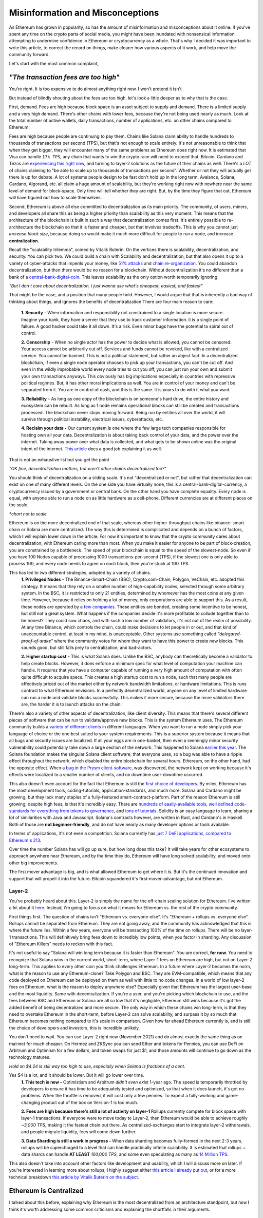 Misinformation and Misconceptions
====================================

As Ethereum has grown in popularity, so has the amount of misinformation and misconceptions about it online. If you've spent any time on the crypto parts of social media, you might have been inundated with nonsensical information attempting to undermine confidence in Ethereum or cryptocurrency as a whole. That's why I decided it was important to write this article, to correct the record on things, make clearer how various aspects of it work, and help move the community forward.


Let's start with the most common complaint,

*"The transaction fees are too high"*
----------------------------------------

You're right. It is too expensive to do almost anything right now. I won't pretend it isn't

.. image:: images/eth_fud_images/Gasfeeshistory.png

But instead of blindly shouting about the fees are too high, let's look a little deeper as to why that is the case.

First, demand. Fees are high because block space is an asset subject to supply and demand. There is a limited supply and a very high demand. There's other chains with lower fees, because they're not being used nearly as much. Look at the total number of active wallets, daily transactions, number of applications, etc. on other chains compared to Ethereum.


Fees are high because people are continuing to pay them. Chains like Solana claim ability to handle hundreds to thousands of transactions per second (TPS), but that's not enough to scale entirely. It's not unreasonable to think that when they get bigger, they will encounter many of the same problems as Ethereum does right now. It is estimated that Visa can handle ``17k TPS``, any chain that wants to win the crypto race will need to exceed that. Bitcoin, Cardano and Tezos are `experiencing this right now <https://medium.com/tezos/marigold-layer-2-scaling-for-tezos-7445b5a3b7be>`_, and turning to layer-2 solutions as the future of their chains as well. There's a *LOT* of chains claiming to "be able to scale up to thousands of transactions per second". Whether or not they will actually get there is up for debate. A lot of systems people design to be fast don't hold up in the long term. Avalance, Solana, Cardano, Algorand, etc. all claim a huge amount of scalability, but they're working right now with nowhere near the same level of demand for block-space. Only time will tell whether they are right. But, by the time they figure that out, Ethereum will have figured out how to scale themselves.

.. image:: images/eth_fud_images/econ_curve.png

Second, Ethereum is above all else committed to decentralization as its main priority. The community, of users, miners, and developers all share this as being a higher priority than scalability as this very moment. This means that the architecture of the blockchain is built in such a way that decentralization comes first. It's entirely possible to re-architecture the blockchain so that it is faster and cheaper, but that involves tradeoffs. This is why you cannot just *increase block size*, because doing so would make it much more difficult for people to run a node, and increase **centralization**.

Recall the "scalability trilemma", coined by Vitalik Buterin. On the vertices there is scalability, decentralization, and security. You can pick two. We could build a chain with Scalability and decentralization, but that also opens it up to a variety of cyber-attacks that imperils your money, like `51% attacks <https://www.sofi.com/learn/content/51-attack/>`_ and `chain re-organization <https://en.bitcoin.it/wiki/Chain_Reorganization>`_. You could abandon decentralization, but then there would be no reason for a blockchain. Without decentralization it's no different than a bank of a `central-bank-digital-coin <https://www.cnet.com/personal-finance/crypto/central-bank-digital-currencies-everything-you-need-to-know/>`_. This leaves scalability as the only option worth temporarily ignoring.

*"But I don't care about decentralization, I just wanna use what's cheapest, easiest, and fastest"*

That might be the case, and a position that many people hold. However, I would argue that that is inherently a bad way of thinking about things, and ignores the benefits of decentralization
There are four main reason to care:

  **1. Security** - When information and responsibility not constrained to a single location is more secure. Imagine your bank, they have a server that they use to track customer information. it is a single point of failure. A good hacker could take it all down. It's a risk. Even minor bugs have the potential to spiral out of control.

  **2. Censorship** - When no single actor has the power to decide what is allowed, you cannot be censored. Your access cannot be arbitrarily cut off. Services and funds cannot be revoked, like with a centralized service. You cannot be banned. This is not a political statement, but rather an abject fact. In a decentralized blockchain, if even a single node operator chooses to pick up your transactions, you can't be cut off. And even in the wildly improbable world every node tries to cut you off, you can just run your own and submit your own transactions anyways. This obviously has big implications especially in countries with repressive political regimes. But, it has other moral implications as well. You are in control of your money and can't be separated from it. You are in control of cash, and this is the same. It is yours to do with it what you want.

  **3. Reliability** - As long as one copy of the blockchain is on someone's hard drive, the entire history and ecosystem can be rebuilt. As long as 1 node remains operational blocks can still be created and transactions processed. The blockchain never stops moving forward. Being run by entities all over the world, it will survive through political instability, electrical issues, cyberattacks, etc.

  **4. Reclaim your data -** Our current system is one where the few large tech companies responsible for hosting own all your data. Decentralization is about taking back control of your data, and the power over the internet. Taking away power over what data is collected, and what gets to be shown online was the original intent of the internet. `This article <https://onezero.medium.com/why-decentralization-matters-5e3f79f7638e>`_ does a good job explaining it as well.

That is not an exhaustive list but you get the point

*"OK fine, decentralization matters, but aren't other chains decentralized too?"*

You should think of decentralization on a sliding scale. It's not "decentralized or not", but rather that decentralization can exist on one of many different levels. On the one side you have virtually none, this is a central-bank-digital-currency, a cryptocurrency issued by a government or central bank. On the other hand you have complete equality. Every node is equal, with anyone able to run a node on as little hardware as a cell-phone. Different currencies are at different places on the scale.

.. image:: images/eth_fud_images/scale.png

*\*chart not to scale*

Ethereum is on the more decentralized end of that scale, whereas other higher-throughput chains like binance-smart-chain or Solana are more centralized. The way this is determined is complicated and depends on a bunch of factors, which I will explain lower down in the article. For now it's important to know that the crypto community cares about decentralization, with Ethereum caring more than most. When you make it easier for anyone to be part of block-creation, you are constrained by a bottleneck. The speed of your blockchain is equal to the speed of the slowest-node. So even if you have 100 Nodes capable of processing 1000 transactions-per-second (TPS), if the slowest one is only able to process 100, and every node needs to agree on each block, then you're stuck at 100 TPS.

This has led to two different strategies, adopted by a variety of chains.
  **1. Privileged Nodes** - The Binance-Smart-Chain (BSC), Crypto.com-Chain, Polygon, VeChain, etc. adopted this strategy. It means that they rely on a smaller number of high-capability nodes, selected through some arbitrary system. In the BSC, it is restricted to only 21 entities, determined by whomever has the most coins at any given time. However, because it relies on holding a lot of money, only corporations are able to support this. As a result, these nodes are operated by a `few companies <https://bscscan.com/validatorset/snapshot/13089718>`_. These entities are bonded, creating some incentive to be honest, but still not a great system. What happens if the companies decide it's more profitable to collude together than to be honest? They could sow chaos, and with such a low number of validators, it's not out of the realm of possibility. At any time Binance, which controls the chain, could make decisions to let people in or out, and that kind of unaccountable control, at least in my mind, is unacceptable. Other systems use something called *"delegated-proof-of-stake"* where the community votes for whom they want to have this power to create new blocks. This sounds good, but still falls prey to centralization, and bad-actors.

  **2. Higher startup cost** - This is what Solana does. Unlike the BSC, anybody can theoretically become a validator to help create blocks. However, it does enforce a minimum spec for what level of computation your machine can handle. It requires that you have a computer capable of running a very high amount of computation with often quite difficult to acquire specs. This creates a high startup cost to run a node, such that many people are effectively priced out of the market either by network bandwidth limitations, or hardware limitations. This is runs contrast to what Ethereum envisions. In a perfectly decentralized world, anyone on any level of limited hardware can run a node and validate blocks successfully. This makes it more secure, because the more validators there are, the harder it is to launch attacks on the chain.

There's also a variety of other aspects of decentralization, like client diversity. This means that there's several different pieces of software that can be run to validate/approve new blocks. This is the system Ethereum uses. The Ethereum community builds a `variety of different clients <https://ethereum.org/en/developers/docs/nodes-and-clients/#clients>`_ in different languages. When you want to run a node simply pick your language of choice or the one best suited to your system requirements. This is a superior system because it means that all bugs and security issues are localized. If all your eggs are in one-basket, then even a seemingly minor security vulnerability could potentially take down a large section of the network. This happened to Solana `earlier this year <https://solana.com/news/9-14-network-outage-initial-overview>`_. The Solana foundation makes the singular Solana client software, that everyone uses, so a bug was able to have a ripple effect throughout the network, which disabled the entire blockchain for several hours. Ethereum, on the other hand, had the opposite effect. When a `bug in the Prysm client-software <https://medium.com/prysmatic-labs/eth2-mainnet-incident-retrospective-f0338814340c>`_, was discovered, the network kept on working because it's effects were localized to a smaller number of clients, and no downtime user-downtime occurred.

This also doesn't even account for the fact that Ethereum is still the `first choice of developers <https://consensys.net/blog/developers/ethereum-has-4x-more-developers-than-any-other-crypto-ecosystem/>`_. By miles, Ethereum has the most development tools, coding-tutorials, application-standards, and much more. Solana and Cardano might be growing, but they lack many staples of a fully-featured smart-contract-platform. Part of the reason Ethereum is still growing, despite high fees, is that it's incredibly easy. There are `hundreds of easily-available tools <https://github.com/ConsenSys/ethereum-developer-tools-list>`_, `well defined code-standards for everything from tokens to governance <https://openzeppelin.com/starter-kits/>`_, and `tons of tutorials <https://ethereum.org/en/developers/tutorials/>`_. Solidity is an easy language to learn, sharing a lot of similarities with Java and Javascript. Solana's contracts however, are written in Rust, and Cardano's in Haskell. Both of those are **not beginner-friendly**, and do not have nearly as many developer options or tools available.

In terms of applications, it's not even a competition. Solana currently has `just 7 DeFi applications, compared to Ethereum's 213 <https://defiprime.com/solana>`_.

.. image:: images/eth_fud_images/defi_apps.png

Over time the number Solana has will go up sure, but how long does this take? It will take years for other ecosystems to approach anywhere near Ethereum, and by the time they do, Ethereum will have long solved scalability, and moved onto other big improvements.

The first mover advantage is big, and is what allowed Ethereum to get where it is. But it's the continued innovation and support that will propell it into the future. Bitcoin squandered it's first-mover-advantage, but not Ethereum.

Layer-2
**********

You've probably heard about this. Layer-2 is simply the name for the off-chain scaling solution for Ethereum. I've written a lot about it `here <https://thecryptoconundrum.net/ethereum_explained/layer2.html>`_. Instead, i'm going to focus on what it means for Ethereum vs. the rest of the crypto community.

First things first. The question of chains isn't "Ethereum vs. everyone-else". It's "Ethereum + rollups vs. everyone else". Rollups cannot be separated from Ethereum. They are not going away, and the community has acknowledged that this is where the future lies. Within a few years, everyone will be transacting 100% of the time on rollups. There will be no layer-1 transactions. This will definitively bring fees down to incredibly low points, when you factor in sharding. Any discussion of "Ethereum Killers" needs to reckon with this fact.

It's not useful to say "Solana will win long term because it is faster than Ethereum". You are correct, **for now**. You need to recognize that Solana wins in the current world, short-term, where Layer-1 fees on Ethereum are high, but not on Layer-2 long-term. This applies to every other coin you think challenges Ethereum. In a future where Layer-2 becomes the norm, what is the reason to use any Ethereum-clone? Take Polygon and BSC. They are EVM-compatible, which means that any code deployed on Ethereum can be deployed on them as well with little to no code changes. In a world of low layer-2 fees on Ethereum, what is the reason to deploy anywhere else? Especially given that Ethereum has the largest user-base and the most liquidity. Same with decentralization. If you're a user, and you're picking which blockchain to use, and the fees between BSC and Ethereum or Solana are all so low that it's negligible, Ethereum still wins because it's got the added benefit of being decentralized and more secure. The only way in which these chains win long-term, is that they need to overtake Ethereum in the short-term, before Layer-2 can solve scalability, and surpass it by so much that Ethereum becomes nothing compared to it's scale in comparison. Given how far ahead Ethereum currently is, and is still the choice of developers and investors, this is incredibly unlikely.

You don't need to wait. You can use Layer-2 right now (November 2021) and do almost exactly the same thing as on mainnet for much cheaper. On Hermez and ZKSync you can send Ether and tokens for Pennies, you can use DeFi on Arbitrum and Optimism for a few dollars, and token swaps for just $1, and those amounts will continue to go down as the technology matures.

.. image:: images/eth_fud_images/l2_fees.png

*Hold on $4.24 is still way too high to use, especially when Solana is fractions of a cent.*

Yes $4 is a lot, and it should be lower. But it will go lower over time.
  **1. This tech is new -** Optimistism and Arbitrum *didn't even exist* 1-year ago. The speed is temporarily throttled by developers to ensure it has time to be adequately tested and optimized, so that when it does launch, it's got no problems. When the throttle is removed, it will cost only a few pennies. To expect a fully-working and game-changing product out of the box on Version-1 is too much.

  **2. Fees are high because there's still a lot of activity on layer-1** Rollups currently compete for block space with layer-1 transactions. If everyone were to move today to Layer-2, then Ethereum would be able to achieve roughly *~3,000 TPS*, making it the fastest chain out there. As centralized-exchanges start to integrate layer-2 withdrawals, and people migrate liquidity, fees will come down further.

  **3. Data Sharding is still a work in progress -** When data sharding becomes fully-formed in the next 2-3 years, rollups will be supercharged to a level that can handle practically infinite scalability. It is estimated that rollups + data shards can handle **AT LEAST** *100,000 TPS*, and some even speculating as many as `14 Million TPS <https://polynya.medium.com/conjecture-how-far-can-rollups-data-shards-scale-in-2030-14-million-tps-933b87ca622e>`_.


This also doesn't take into account other factors like development and usability, which I will discuss more on later. If you're interested in learning more about rollups, I highly suggest either `this article I already put out <https://thecryptoconundrum.net/ethereum_explained/layer2.html>`_, or for a more technical breakdown `this article by Vitalik Buterin on the subject <https://vitalik.ca/general/2021/01/05/rollup.html>`_.




Ethereum is Centralized
--------------------------

I talked about this before, explaining why Ethereum is the most decentralized from an architecture standpoint, but now I think it's worth addressing some common criticisms and explaining the shortfalls in their arguments.


Proof of Stake vs. Proof of work
**********************************

Bitcoin uses Proof of Work (PoW). For the sake of this article, I'm going to say Ethereum uses Proof-of-Stake (PoS), because it will be switching over in <6 Months. By the time you read this, it might already have switched.

Bitcoin maximalists are slightly correct. Proof of Work has slightly more decentralization than Proof-of-Stake. This is because in theory, anyone can start mining, even on their cell phone. It won't be effective, because of the scale of mining in 2021, but it is feasible. On the other side, Proof-of-Stake requires you first put up a bond to validate and approve new blocks. Right now that amount is ``32 Ether (128k)``. $128,000 is a lot of money. I won't pretend it isn't, and it's very difficult for people to get that. A lot of the people who have that amount, got it by buying Ether a long time ago, or are corporations.

But to say that that is the whole story misses a lot:

  **1. Node Count -** It is estimated that Ethereum currently has `more active nodes than Bitcoin <https://cointelegraph.com/news/ethereum-flips-bitcoin-s-node-count#:~:text=According%20to%20Ethernodes.org%2C%2011%2C259,spiking%20from%208%2C086%20on%20Nov>`_.

  **2. Rocketpool and Exchanges-** `Rocketpool <https://rocketpool.net/>`_ is a protocol released for Ethereum that allows people to contribute their Ether to a pool, giving you the ability to stake your $10 of Eth and contribute to security. This gives a lot of people access to staking, and makes it easier for honest-people to join the process, counteracting the malicious actors. While not always the best option, exchanges have staking programs too, that introduce more honest nodes into the system and make it more secure.

  **3. Security -** In a PoW system, you would need to acquire 51% of all hashing-power (mining-power) to be successful. The marginal cost of each extra percent is the same. To go from 40->41% of hash power means buying one more GPU, the same as going from 41->42%. In a Proof of Stake system, the only way to launch a 51% attack is to acquire 51% of **all staked Ether**. The only realistic way to do this, would be to buy incredibly large numbers of Ether on the open-market, to acquire enough. As you buy more and more, the price of Ether would rise due to scarcity, which causes the margin cost of each additional ether to go up, until it eventually reaches an unattainable point. There's also the possibility that various exchanges could band together to prevent selling you the Ether you need. Similarly, if you manage to obtain thousands of Ether somehow, launching a 51% attack risks completely crashing the price of Ether, or getting you slashed and losing it all. With a massive financial stake, honesty is the more economical policy. At this very moment, there is roughly about ``$40B`` worth of Ether being staked. In order to pull off a 51% attack, you would need to acquire roughly **$41 Billion** in Ether. If you have *$41 Billion* to throw around trying to attack this, congrats to you. But in practice it's pretty nonsensical.

*"It's centralized and gives power to the elites, because 1 stake means 1 vote, the rich people with the most Ether can exert their will over the network against everyone else"*

You're correct, but that also misses nuance. There's a massive financial risk associated with acting poorly in the network, that comes from being slashed or devaluing the price. If you have 64-Ether, you can run 2-nodes, and have 2 votes, instead of 1. You get twice as many rewards, but that's how incentives work. This is why rocket-pool and other decentralized staking-protocols are so important, because it dilutes the power of the richest-people.

I would also direct you to the question of "who owns the most Ether?". The wealthiest single-address on Ethereum currently holds `only ~1.5% of Ethereum <https://etherscan.io/accounts>`_. That amount is not staked, and has not been interacted with. Even the Ethereum foundation and Vitalik have <1% of all Ethereum. To say that those people have in inordinate amount of power in this network, is simply false. In reality, the narrative of a wealthy elite is unsubstantiated fear-mongering.

All Core Devs
***************

*The All-Core devs are an unelected group of people who can add whatever features they want without consequences*

This is an idiotic argument. The All-core devs do not have any power over the network. They are simply a group of developers building software for nodes. They are well-known people in the Ethereum community who can be trusted and make decisions over the software they maintain. Let's take `EIP-1559 for example <https://thecryptoconundrum.net/ethereum_explained/eip_1559.html>`_. It was controversial over its changes to how miners get paid and the transaction fee-structure. After years of debate, the all-core devs decided to incorporate the feature into their software clients. If you didn't like EIP-1559, then you don't have to be a part of it. By simply not not updating your client, you won't acknowledge the update, and continue mining, but on your own chain. Being a hard-fork, where the chain splits in-two, you can choose to continue mining on the non-EIP-1559 chain. If enough people choose to do that, then the chain keeps going. The reason that didn't happen is because not enough people supported the idea of rebelling against 1559 like that. Ethereum is made up of people. If enough people agree to do something then it occurs. You might be outnumbered by the rest of the community, but you are able to make whatever decision you want on which version of the chain you want to be a part of.

We saw this exact situation happen with the `DAO-Hack <https://www.gemini.com/cryptopedia/the-dao-hack-makerdao>`_. In 2016 a massive hack occurred, that resulted in a `community vote on whether or not to reverse the transaction <https://futurism.com/the-dao-heist-undone-97-of-eth-holders-vote-for-the-hard-fork>`_, and split the chain. A large group of miners said that they didn't support the reversal, and as a result a chain known as *Ether-Classic* resulted, while the main chain had the hack reversed. Anyone who didn't agree with the decision could mine on Ether-Classic, while everyone who did stayed on the main-chain. It was up to the individual to decide what they wanted to do.


Vitalik and the Foundation
*****************************

*"Vitalik and the foundartion have too much power over the development of Ethereum"*


This might be the most ridiculous claim of all. Vitalik is not some snake-oil salesman who is out to con us all. He is simply a researcher, guiding the foundation and the community towards the development of the things that he and the foundation think needs to occur. He does not have any unilateral power to change anything. Vitalik researches improvements to Ethereum, and makes improvement proposals to make it better. His goal is simply to make Ethereum better. Go read what he's written, and watch his interviews and you'll see that he's a man worth trusting.

.. raw:: html

  <iframe width="560" height="315" src="https://www.youtube.com/embed/XW0QZmtbjvs" title="YouTube video player" frameborder="0" allow="accelerometer; autoplay; clipboard-write; encrypted-media; gyroscope; picture-in-picture" allowfullscreen></iframe>


The foundation as well doesn't do anything more than anyone else. The **non-profit Ethereum Foundation** has 3 functions:
  1. Maintain the `Go Ethereum Client (Geth) <https://github.com/ethereum/go-ethereum>`_. But it is open source and allows anyone to participate
  2. Coordinate development between community members and all-core devs to decide on new features
  3. Write specifications to ensure uniforming between clients and capabilities.

It is not some kind of cabal doing shadowy stuff with Ethereum. All their documents and `video calls are public and anyone can see and audit what they do <https://github.com/ethereum/pm>`_


EIP-1559
---------

*"EIP-1559 didn't lower gas fees, it's more expensive than ever to do anything"*

EIP-1559 was not supposed to lower gas fees. It was a change to how your transaction fees are paid. The goal was to make them more predictable, so that you do actually save money. In a world before 1559, your wallet (like Metamask) had to effectually "guess" how much gas to pay to be included in a coming-block. Very often, this resulted in users losing money. This would happen when your wallet guesses too much, and you pay more than you needed to, or you would not pay enough and your transaction would get stuck in the mempool, or outright fail, in which case your transaction does not get executed and your funds are wasted. In a post-1559 world, your wallet is much more accurate, so you can be confident that the price you are quoted, is the price you pay. You won't pay more than you need to, and be confident your transaction will go through.

Coinbase in particular even rose to its defense, `explaining that it has saved them millions of dollars in transaction fees <https://blog.coinbase.com/the-technical-benefits-of-eip-1559-c41bb85f5924>`_. There's also a large number of other benefits to EIP-1559.

I'm not going to go into all of them in detail but some of them include:
  **1. Next block inclusion and finality** - Ensuring that your transaction will go through immediately and more efficiently which is essential for rollups to function efficiently.

  **2. Deflation** - EIP-1559 reduces the supply of Ethereum over time by burning a large amount and reducing circulation. As an Ethereum holder, this makes your existing Ether more valuable and will cause the price to rise.

  **3. More efficient gas** - Making your transaction fees more efficient and accurate to prevent overpayment

  **4. Miner Extractable Value (MEV)** - Using 1559's new gas fee mechanism, that requires burning a portion of all transaction fees, it makes it significantly more expensive and difficult for miners to `manipulate transaction ordering at your expense <https://ethereum.org/en/developers/docs/mev/>`_. This is also a benefit of the switch to Proof-of-Stake.

Ethereum was Pre-Mined
-------------------------

Premining is the process of creating a supply of cryptocurrency and distributing it before mining even occurs. It is typically done by the developers as a way to raise money to fund the project. Prior to the first block people are already given a certain amount of coins. This is not an uncommon process. In order for a cryptocurrency to function, there needs to be a large enough supply to allow people to transact. If you don't pre-mine to some extent then you are forced to wait for each block as enough people acquire currency through mining and then transacting to create a decent ecosystem. Just because some people are given the coin, **does not mean it's bad**. The question is not "did the developers sell off coins before launch", but "who were they sold too, and how many".

The common conspiracy is that Ethereum was pre-mined, and an obscene amount was sold off to a very small amount of people who now control up to 70% of the network secretly. While there are elements of truth to that, it's incredibly exaggerated and not nearly as bad as the bitcoin maximalists claim it is.

In 2015 Ethereum had an ICO. You sent them Bitcoin, and in return you get Ether. Roughly ``~60M Ether`` was pre-mined during this process. The Ethereum Foundation and developers kept about ``~12M`` for themselves, with the intention of going into a public trust to fund the foundation and the development of various needed applications by the community. As of today the foundation only holds about ``~300k Ether``, <1% of supply.

The evidence suggests as well that Ethereum might even be `more fairly distributed than Bitcoin <https://medium.com/@adamscochran/the-10k-audit-42c100dd32bb>`_

.. image:: images/eth_fud_images/distribution.png

There was no secret venture-capital fund that managed to get the inside track. It was posted on a website, and anyone was able to get in. Obviously some people were able to buy more than others because they had more Bitcoin, but to say that that is an "eth-killer" level problem is absurd. Of that 72M, with new Ether created from Mining, the total supply has jumped to about ``~120M``, with the premine only comprising about *60%* of the supply now. That number will also continue to fall over time as supply continues to rise and be burnt due to EIP-1559. Before you complain about a pre-mine, its also important to ask, where are those tokens now? If you look at current distribution breakdowns, only about 50% of currently circulating Ethereum was from that pre-sale.

.. image:: images/eth_fud_images/eth_supply.png

There are other good arguments about pre-mine, such as it allows anyone to get in on the process of being an early supporter, instead of requiring people with large computing power or electricity to hold a monopoly on the process early. This leads to early miners having significantly more power. For example, Satoshi, as the first miner, was predicted to have as many as ``1M BTC``, or ``4.7% of all BTC``.

There is no evidence that this pre-mine has had any significant negative impact on the distribution or decentralization of Ethereum. It might not be the most decentralized way to distribute, but it's ignorant to talk about it as if it's some big "gotcha" moment about Ethereum that makes it some big rug pull.

Energy Waste
-------------

This is perhaps the most idiotic argument of all of them. Does Ethereum mining use a lot of energy? Yes. Of course it does, and that's obviously bad, until you realize that in less than 6 months (Q2 2022) the switch to Proof-of-Stake will `reduce that energy usage by ~99.95% <https://www.morningbrew.com/emerging-tech/stories/2021/05/19/proofofstake-make-ethereum-9995-energyefficient-work>`_, making this a non-issue.


Even if you don't care about proof of stake, it's still a red-herring to talk about. The problem is not that it uses a lot of energy, but that that energy comes from non-renewable sources. This would be a pointless discussion if that energy came from renewable sources. Not to mention that entire countries like El-Salvador as `exploring using energy from volcanoes to mine for crypto cleanly <https://apnews.com/article/cryptocurrency-technology-business-bitcoin-central-america-e0074a2343a3e3a9beb08723ff65ecf5>`_.

Even, ignoring all of that, ask yourself this, "How much energy does our current financial system use? What is the current banking systems' contribution to climate change?". It's all a series of misdirects meant to discredit Ethereum by people who don't understand it.

Memecoins and NFT's
--------------------

NFT's Actually
***************
I'll be honest with you here. Most NFT's are stupid. They are. Paying 100 Ether for an 8-bit pixel-punk is, at least in my mind, a waste of money. I right-click-saved this image because even I think it's ridiculous. But art was never the best-use for this technology. Ethereum was always meant to be a decentralized-computer, whose only limitation was what the community was able to come up with. Obviously not everything that gets made will be a world-changing idea, and to say that just because a lot of stupid things come out of it means its worthless is to miss the point. I wrote a longer explanation `of NFT's <https://thecryptoconundrum.net/introduction/picking_coins.html#nft-s>`_ about all the things you could do with NFT's besides stupid artwork.

To say that because the main use for Ethereum right now is stupid 8-bit artwork that can be right-cliked means that the whole platform is stupid is absurd. That's like saying "The adult-film industry is putting a lot of money into VR pornography, so VR is stupid and we shouldn't use it."

Shiba-Inu
*************

Shiba-Inu token is garbage nonsense. It's quite ridiculous how popular it got, but that's the downside of giving people power over finance. Clickbait news sources love to write headlines about Shiba-Inu price, market-cap, and which celebrities are shilling for it. What they don't tell you about is the dozens or hundreds of successful applications and startups that managed to raise money and expand the use cases for Ethereum, with that same tech. Case in point, DAO's. DAO's only work because they can issue tokens like Shiba, to anyone they want, to raise money. It's a new world of financial application like crowdfunding and governance.

The benefit of Ethereum is that it is permission-less. Anyone can create a token, market it, and sell it, with incredible ease. I can build my own shiba-inu token in `less than 5-minutes <https://vittominacori.github.io/erc20-generator/create-token/>`_. Sometimes that results in people creating nonsense, it's an unfortunate by-product of decentralization and an open financial-system.


It's Hard to Use
-------------------

There's a somewhat valid argument to be made here. You would be right in saying that on-boarding new users, using uniswap or DeFi, or a lot of other things is hard for the non-technical user. But that's because it's new. Think back to the mid 2000's. Most people were still going to banks for their needs. It wasn't until the banks started putting in lots of effort to online-applications that people started switching. My mother is in her 50's and she uses Venmo and online banking, because it has been made incredibly easy to do so.

Cryptocurrency has only been around for a little over a decade, and Ethereum for less than that. The focus of the community over that time has been primarily towards building a usable-network. But, now that popularity is skyrocketing, the focus on usability is increasing as well. Part of the issue right now is the difficulty in setting up a wallet, buying from an exchange, sending it off, etc.  As more businesses and services start to integrate however, it will be easy to onboard new people. I don't know exactly what that will look like 5-10 years from now, but it will certainly be easier.

I think the technology is getting better. Applications like `Brave Browser <https://brave.com/> and `Metamask <https://metamask.io/>`_ are on-boarding thousands everyday, and their services, at least in my opinion, are quite easy to use. I even did a `whole article <https://thecryptoconundrum.net/ethereum_explained/usability.html>`_ on how easy it is to use Metamask, with things like token-swaps built right in to the app.

*Rollups are hard to use. You can't expect people to make layer-2 wallets, onboard, move between rollups, etc. Using a layer-1 blockchain is key.*

Every criticism you can level at Rollups, or at Ethereum is true **only in the short term**. If your argument for Solana or Algorand is that it's simpler than rollups, you're already reaching. At the point where we're accepting the premise that layer-1 is easy to use, then it doesn't make sense to say rollups are tougher.

Let's look at what it would take your grandmother to do something takes to do something simple like provide liquidity on a decentralized-exchange, even on a layer-1 blockchain:
  1. They set up a wallet software, hardware or software. Meaning they first have to download and launch the app/extension.
  2. Create a new wallet, and write down the seed-phrase as a backup.
  3. They go to an exchange and buy the native-L1 currency (Sol, ADA, XTZ, AVAX, etc.) or token.
  4. They put in their address and send it off the exchange.
  5. They go to the website, select the token, find the right page, select the right inputs, and input the correct values.
  6. They confirm the transaction in their wallet and view it on a block explorer when confirmed.

People who argue it is necessary to use a Layer-1 blockchain, because of the complicated nature of this process, are arguing in bad faith. It relies on the assumption that everyone is able to use *every other aspect of Cryptocurrency perfectly*, but that the one extra step of using a rollup is too much. It assumes the premise that people are 100% capable of doing **ALL THAT**, but not checking a box on their exchange that says "send to Arbitrum network" instead of sending Ethereum. If we're going to believe that people are capable of understanding how to withdraw to Solana, or any other network, then it's reasonable to assume they will also be able to withdraw to a Rollup-network too.

I'm not saying that currently this is the optimal system for onboarding people either, but that's not the point. The way forward for Cryptocurrency relies on making every part of the onboarding process easier. It will get easier to use layer-2 solutions as well, so that people don't even know they're on it. The UX/UI design will get better, and easier over time. Cryptocurrency has been around a little over a decade, with Ethereum even less. To expect a fully formed, completely future-proof architecture, that's also the optimal UI-design is to know nothing about the history of technology.

At one point banks decided to switch over to online banking. With the help of marketing, of financial payment companies, and the community, they succeeded. Now almost all banking is done online. It didn't happen overnight. It was an end-result the sustained effort of thousands of people all over the world

*But Layer-2 Solutions are too fragmented, I can't use an app if it's on a different rollup system?*

True. But you also have 5 different payment-apps when you use Venmo, CashApp, Apple Pay, PayPal, and Zell. People don't seem to think that those are too hard to use and complain about the fragmented financial system. They find ways to make it work, typically by sending money back and forth between their bank.

This criticism also seems to forget that you can, and will continue to be able to send funds between rollups. In fact, as the tech gets better, this will become an invisible process. As developers work together to built interoperable systems, you will be able to use apps seamlessly. Let's say you wanted to use an app on ZKSync but you're on Loopring. In the future you'll be able to send one transaction. This transaction will move the funds around for you automatically, and automatically take action on the destination rollup without intervention. Perhaps there will be other work-arounds that haven't even been invented yet.

It would be one thing if the Ethereum community was being willfully ignorant of the issues facing the network right now, but that's just clearly not the case. In the beginning of 2021, there were little to no major rollup platforms. Now there are several, with billions in liquidity, and fees a fraction of the main chain.

It's Overvalued
----------------

If you think Ethereum is overvalued, then you're either not paying attention, or don't understand how market-caps work.
At it's price of ``$61k/BTC``, it's market cap was roughly ``~$1.2T``. For a cryptocurrency with no major upgrades and no purpose other than transferring from one person to another, this is a lot of money.

Ethereum, on the other hand, has absurd growth potential. At ``$4300/ETH`` it's market cap is only ``$500B``. This does not even account for the total value in Stablecoins, DeFi, Tokenized-assets, etc. It is only Ethereum. If the price were to more than double, to ``$10k/Eth``, it's market cap would be roughly *equal* to Bitcoin's. When you think about the potential Ethereum has when factoring in all of it's smart-contracts, games, DeFi, etc, a market-cap of that caliber might be an undervaluation. It's not unrealistic to think that within 5-10 years, with a more mature ecosystem, obscenely low-fees, and a more secure layer-1 chain, it's market cap could reach ``$2T`` or ``$3T``, bringing Ether's value to heights like ``$20k`` or ``$30k``. The sky is the limit.

Some researchers have even gone so far as to claim Ethereum is capable of hitting `$100,000/Eth within a few years <https://squish.substack.com/p/ethereum-the-triple-halving>`_

Conclusion
--------------

2021 has been a banner year for Ethereum, but it's also attracted a lot of scrutiny. Some of this is legitimate, but a lot is unfounded. It faces a series of fast growing competitors, but whether or not any of them succeed in their mission is anyone's best guess. When reading about Ethereum online, it can be tempting to fall for the fear, and be tempted to jump-ship. But before you do, ask yourself if that fear is unfounded. How much of it is people trying to shill for their own coins, hyped up by venture-capital firms, or just straight lies. Do your own objective research.

I know it's difficult, but patience is key. The bull run over the last year (2021) has led many people to expect things to happen immediately, for ridiculous price spikes, etc., but that's just not the reality of how things work. When you're dealing with an economy worth `a half a trillion dollars <https://coinmarketcap.com/currencies/ethereum/>`_ development needs to be focused on ensuring security and robustness, or it puts everything on the chain at risk. I look back at where things are now, vs. where they were in 2019, and while fees are higher, the ecosystem is undoubtedly in a better place than it was back then. Even in the last year, there's been `dozens of proposals and improvements <https://github.com/ethereum/EIPs/tree/master/EIPS>`_ to Ethereum that have flown under the radar, but continue to contribute to the long-term success of the network. Ethereum has been around for an incredibly short time when you look at the history of technology. Yet, it has the best long-term road-map for improvement, the most dedicated community, and a continued dedication to the principles that it was founded on. At the end of the day, that's what really matters. Follow the tech, and you will find the way.
